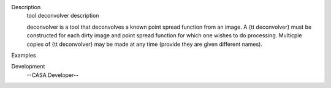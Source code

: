 

.. _Description:

Description
   tool deconvolver description
   
   deconvolver is a tool that deconvolves a known point spread
   function from an image. A {\tt deconvolver} must be constructed
   for each dirty image and point spread function for which one
   wishes to do processing. Multicple copies of {\tt deconvolver} may
   be made at any time (provide they are given different names).
   

.. _Examples:

Examples
   

.. _Development:

Development
   --CASA Developer--
   